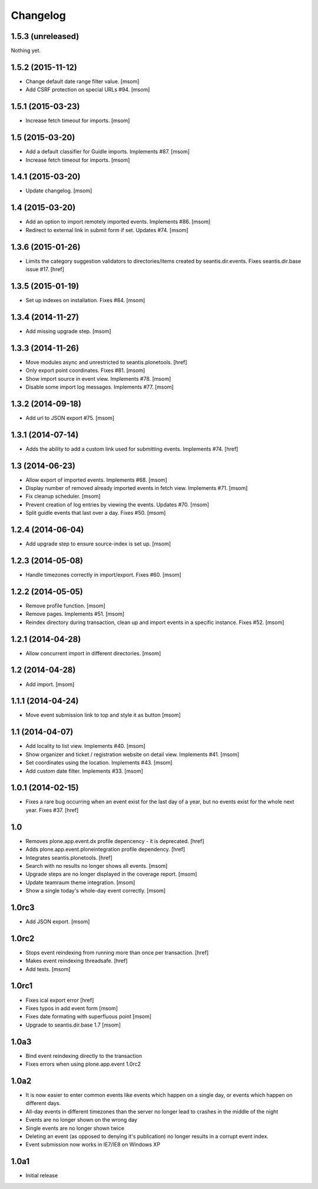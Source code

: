 
Changelog
---------

1.5.3 (unreleased)
~~~~~~~~~~~~~~~~~~

Nothing yet.

1.5.2 (2015-11-12)
~~~~~~~~~~~~~~~~~~

- Change default date range filter value.
  [msom]

- Add CSRF protection on special URLs #94.
  [msom]

1.5.1 (2015-03-23)
~~~~~~~~~~~~~~~~~~

- Increase fetch timeout for imports.
  [msom]

1.5 (2015-03-20)
~~~~~~~~~~~~~~~~

- Add a default classifier for Guidle imports. Implements #87.
  [msom]

- Increase fetch timeout for imports.
  [msom]

1.4.1 (2015-03-20)
~~~~~~~~~~~~~~~~~~

- Update changelog.
  [msom]

1.4 (2015-03-20)
~~~~~~~~~~~~~~~~

- Add an option to import remotely imported events. Implements #86.
  [msom]

- Redirect to external link in submit form if set. Updates #74.
  [msom]

1.3.6 (2015-01-26)
~~~~~~~~~~~~~~~~~~

- Limits the category suggestion validators to directories/items created
  by seantis.dir.events. Fixes seantis.dir.base issue #17.
  [href]

1.3.5 (2015-01-19)
~~~~~~~~~~~~~~~~~~

- Set up indexes on installation. Fixes #84.
  [msom]

1.3.4 (2014-11-27)
~~~~~~~~~~~~~~~~~~

- Add missing upgrade step.
  [msom]

1.3.3 (2014-11-26)
~~~~~~~~~~~~~~~~~~

- Move modules async and unrestricted to seantis.plonetools.
  [href]

- Only export point coordinates. Fixes #81.
  [msom]

- Show import source in event view. Implements #78.
  [msom]

- Disable some import log messages. Implements #77.
  [msom]

1.3.2 (2014-09-18)
~~~~~~~~~~~~~~~~~~

- Add url to JSON export #75.
  [msom]

1.3.1 (2014-07-14)
~~~~~~~~~~~~~~~~~~

- Adds the ability to add a custom link used for submitting events.
  Implements #74.
  [href]

1.3 (2014-06-23)
~~~~~~~~~~~~~~~~~~

- Allow export of imported events. Implements #68.
  [msom]

- Display number of removed already imported events in fetch view.
  Implements #71.
  [msom]

- Fix cleanup scheduler.
  [msom]

- Prevent creation of log entries by viewing the events. Updates #70.
  [msom]

- Split guidle events that last over a day. Fixes #50.
  [msom]

1.2.4 (2014-06-04)
~~~~~~~~~~~~~~~~~~

- Add upgrade step to ensure source-index is set up.
  [msom]

1.2.3 (2014-05-08)
~~~~~~~~~~~~~~~~~~

- Handle timezones correctly in import/export. Fixes #60.
  [msom]

1.2.2 (2014-05-05)
~~~~~~~~~~~~~~~~~~

- Remove profile function.
  [msom]

- Remove pages. Implements #51.
  [msom]

- Reindex directory during transaction, clean up and import events in a
  specific instance. Fixes #52.
  [msom]

1.2.1 (2014-04-28)
~~~~~~~~~~~~~~~~~~

- Allow concurrent import in different directories.
  [msom]


1.2 (2014-04-28)
~~~~~~~~~~~~~~~~

- Add import.
  [msom]

1.1.1 (2014-04-24)
~~~~~~~~~~~~~~~~~~

- Move event submission link to top and style it as button
  [msom]

1.1 (2014-04-07)
~~~~~~~~~~~~~~~~

- Add locality to list view. Implements #40.
  [msom]

- Show organizer and ticket / registration website on detail view.
  Implements #41.
  [msom]

- Set coordinates using the location. Implements #43.
  [msom]

- Add custom date filter. Implements #33.
  [msom]

1.0.1 (2014-02-15)
~~~~~~~~~~~~~~~~~~

- Fixes a rare bug occurring when an event exist for the last day of a year,
  but no events exist for the whole next year. Fixes #37.
  [href]

1.0
~~~

- Removes plone.app.event.dx profile depencency - it is deprecated.
  [href]

- Adds plone.app.event.ploneintegration profile dependency.
  [href]

- Integrates seantis.plonetools.
  [href]

- Search with no results no longer shows all events.
  [msom]

- Upgrade steps are no longer displayed in the coverage report.
  [msom]

- Update teamraum theme integration.
  [msom]

- Show a single today's whole-day event correctly.
  [msom]

1.0rc3
~~~~~~

- Add JSON export.
  [msom]

1.0rc2
~~~~~~

- Stops event reindexing from running more than once per transaction.
  [href]

- Makes event reindexing threadsafe.
  [href]

- Add tests.
  [msom]

1.0rc1
~~~~~~

- Fixes ical export error
  [href]

- Fixes typos in add event form
  [msom]

- Fixes date formating with superfluous point
  [msom]

- Upgrade to seantis.dir.base 1.7
  [msom]

1.0a3
~~~~~~

- Bind event reindexing directly to the transaction

- Fixes errors when using plone.app.event 1.0rc2

1.0a2
~~~~~~

- It is now easier to enter common events like events which happen on a single
  day, or events which happen on different days.

- All-day events in different timezones than the server no longer lead to
  crashes in the middle of the night

- Events are no longer shown on the wrong day

- Single events are no longer shown twice

- Deleting an event (as opposed to denying it's publication) no longer results
  in a corrupt event index.

- Event submission now works in IE7/IE8 on Windows XP

1.0a1
~~~~~~

- Initial release
